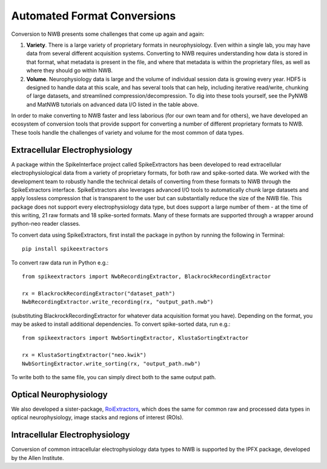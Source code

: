 Automated Format Conversions
=============================

Conversion to NWB presents some challenges that come up again and again:

#. **Variety**. There is a large variety of proprietary formats in neurophysiology.
   Even within a single lab, you may have data from several different acquisition systems.
   Converting to NWB requires understanding how data is stored in that format,
   what metadata is present in the file, and where that metadata is within the proprietary
   files, as well as where they should go within NWB.
#. **Volume**. Neurophysiology data is large and the volume of individual session data
   is growing every year. HDF5 is designed to handle data at this scale, and has several
   tools that can help, including iterative read/write, chunking of large datasets,
   and streamlined compression/decompression. To dig into these tools yourself,
   see the PyNWB and MatNWB tutorials on advanced data I/O listed in the table above.

In order to make converting to NWB faster and less laborious (for our own team and for others),
we have developed an ecosystem of conversion tools that provide support for converting a
number of different proprietary formats to NWB. These tools handle the challenges of
variety and volume for the most common of data types.

Extracellular Electrophysiology
--------------------------------

A package within the SpikeInterface project called SpikeExtractors
has been developed to read extracellular electrophysiological data
from a variety of proprietary formats, for both raw and spike-sorted data.
We worked with the development team to robustly handle the technical details
of converting from these formats to NWB through the SpikeExtractors interface.
SpikeExtractors also leverages advanced I/O tools to automatically chunk large
datasets and apply lossless compression that is transparent to the user but can
substantially reduce the size of the NWB file. This package does not support
every electrophysiology data type, but does support a large number of them -
at the time of this writing, 21 raw formats and 18 spike-sorted formats.
Many of these formats are supported through a wrapper around python-neo reader classes.

To convert data using SpikeExtractors,
first install the package in python by running the following in Terminal::

    pip install spikeextractors

To convert raw data run in Python e.g.::

    from spikeextractors import NwbRecordingExtractor, BlackrockRecordingExtractor

    rx = BlackrockRecordingExtractor("dataset_path")
    NwbRecordingExtractor.write_recording(rx, "output_path.nwb")

(substituting BlackrockRecordingExtractor for whatever data acquisition format you have).
Depending on the format, you may be asked to install additional dependencies.
To convert spike-sorted data, run e.g.::

    from spikeextractors import NwbSortingExtractor, KlustaSortingExtractor

    rx = KlustaSortingExtractor("neo.kwik")
    NwbSortingExtractor.write_sorting(rx, "output_path.nwb")

To write both to the same file, you can simply direct both to the same output path.

Optical Neurophysiology
------------------------
We also developed a sister-package, `RoiExtractors`_, which does the same for
common raw and processed data types in optical neurophysiology, image stacks
and regions of interest (ROIs).

.. _RoiExtractors: https://github.com/catalystneuro/roiextractors

Intracellular Electrophysiology
--------------------------------
Conversion of common intracellular electrophysiology data types to NWB is
supported by the IPFX package, developed by the Allen Institute.
